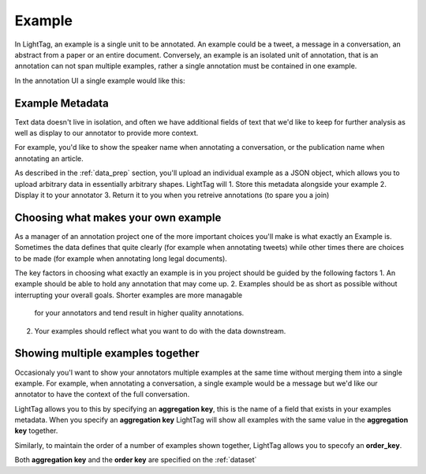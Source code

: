 .. _example:

Example
----------

In LightTag, an example is a single unit to be annotated. An example could be a tweet, a message in a conversation,
an abstract from a paper or an entire document.
Conversely, an example is an isolated unit of annotation, that is an annotation can not span multiple examples, rather a
single annotation must be contained in one example.


In the annotation UI a single example would like this:

.. figure:: ./img/example.png
  :width: 600
  :alt: An example in the UI
  :align: center

Example Metadata
~~~~~~~~~~~~~~~~

Text data doesn't live in isolation, and often we have additional fields of text that we'd like to keep for further
analysis as well as display to our annotator to provide more context.

For example, you'd like to show the speaker name when annotating a conversation, or the publication name when annotating
an article.

As described in the :ref:`data_prep` section, you'll upload an individual example as a JSON object, which allows you to
upload arbitrary data in essentially arbitrary shapes. LightTag will
1. Store this metadata alongside your example
2. Display it to your annotator
3. Return it to you when you retreive annotations (to spare you a join)


Choosing what makes your own example
~~~~~~~~~~~~~~~~

As a manager of an annotation project one of the more important choices you'll make is what exactly an Example is. Sometimes
the data defines that quite clearly (for example when annotating tweets) while other times there are choices to be made
(for example when annotating long legal documents).

The key factors in choosing what exactly an example is in you project should be guided by the following factors
1. An example should be able to hold any annotation that may come up.
2. Examples should be as short as possible without interrupting your overall goals. Shorter examples are more managable
    for your annotators and tend result in higher quality annotations.
2. Your examples should reflect what you want to do with the data downstream.


Showing multiple examples together
~~~~~~~~~~~~~~~~

Occasionaly you'l want to show your annotators multiple examples at the same time without merging them into a single example.
For example, when annotating a conversation, a single example would be a message but we'd like our annotator to have the
context of the full conversation.

LightTag allows you to this by specifying an **aggregation key**, this is the name of a field that exists in your examples
metadata. When you specify an **aggregation key** LightTag will show all examples with the same value in the **aggregation key**
together.

Similarly, to maintain the order of a number of examples shown together, LightTag allows you to specofy an **order_key**.

Both **aggregation key** and the **order key** are specified on the :ref:`dataset`